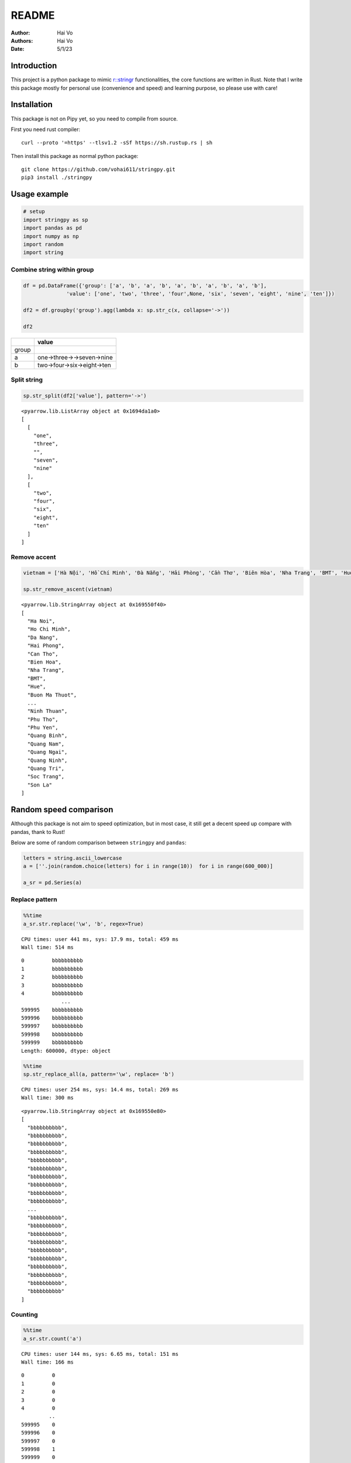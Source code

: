 ======
README
======

:Author: Hai Vo
:Authors:
   Hai Vo
:Date: 5/1/23

|Documentation Status| |image1|

Introduction
============

This project is a python package to mimic
`r::stringr <https://stringr.tidyverse.org/>`__ functionalities, the
core functions are written in Rust. Note that I write this package
mostly for personal use (convenience and speed) and learning purpose, so
please use with care!

Installation
============

This package is not on Pipy yet, so you need to compile from source.

First you need rust compiler:

::

   curl --proto '=https' --tlsv1.2 -sSf https://sh.rustup.rs | sh

Then install this package as normal python package:

::

   git clone https://github.com/vohai611/stringpy.git
   pip3 install ./stringpy

Usage example
=============

.. container:: cell

   .. code:: python

      # setup
      import stringpy as sp
      import pandas as pd
      import numpy as np
      import random
      import string

Combine string within group
---------------------------

.. container:: cell

   .. code:: python

      df = pd.DataFrame({'group': ['a', 'b', 'a', 'b', 'a', 'b', 'a', 'b', 'a', 'b'],
                    'value': ['one', 'two', 'three', 'four',None, 'six', 'seven', 'eight', 'nine', 'ten']})

      df2 = df.groupby('group').agg(lambda x: sp.str_c(x, collapse='->'))

      df2

   .. container:: cell-output cell-output-display

      ===== ==========================
      \     value
      ===== ==========================
      group 
      a     one->three->->seven->nine
      b     two->four->six->eight->ten
      ===== ==========================

Split string
------------

.. container:: cell

   .. code:: python

      sp.str_split(df2['value'], pattern='->')

   .. container:: cell-output cell-output-display

      ::

         <pyarrow.lib.ListArray object at 0x1694da1a0>
         [
           [
             "one",
             "three",
             "",
             "seven",
             "nine"
           ],
           [
             "two",
             "four",
             "six",
             "eight",
             "ten"
           ]
         ]

Remove accent
-------------

.. container:: cell

   .. code:: python

      vietnam = ['Hà Nội', 'Hồ Chí Minh', 'Đà Nẵng', 'Hải Phòng', 'Cần Thơ', 'Biên Hòa', 'Nha Trang', 'BMT', 'Huế', 'Buôn Ma Thuột', 'Bắc Giang', 'Bắc Ninh', 'Bến Tre', 'Bình Dương', 'Bình Phước', 'Bình Thuận', 'Cà Mau', 'Cao Bằng', 'Đắk Lắk', 'Đắk Nông', 'Điện Biên', 'Đồng Nai', 'Đồng Tháp', 'Gia Lai', 'Hà Giang', 'Hà Nam', 'Hà Tĩnh', 'Hải Dương', 'Hậu Giang', 'Hòa Bình', 'Hưng Yên', 'Khánh Hòa', 'Kiên Giang', 'Kon Tum', 'Lai Châu', 'Lâm Đồng', 'Lạng Sơn', 'Lào Cai', 'Long An', 'Nam Định', 'Nghệ An', 'Ninh Bình', 'Ninh Thuận', 'Phú Thọ', 'Phú Yên', 'Quảng Bình', 'Quảng Nam', 'Quảng Ngãi', 'Quảng Ninh', 'Quảng Trị', 'Sóc Trăng', 'Sơn La'] 

      sp.str_remove_ascent(vietnam)

   .. container:: cell-output cell-output-display

      ::

         <pyarrow.lib.StringArray object at 0x169550f40>
         [
           "Ha Noi",
           "Ho Chi Minh",
           "Da Nang",
           "Hai Phong",
           "Can Tho",
           "Bien Hoa",
           "Nha Trang",
           "BMT",
           "Hue",
           "Buon Ma Thuot",
           ...
           "Ninh Thuan",
           "Phu Tho",
           "Phu Yen",
           "Quang Binh",
           "Quang Nam",
           "Quang Ngai",
           "Quang Ninh",
           "Quang Tri",
           "Soc Trang",
           "Son La"
         ]

Random speed comparison
=======================

Although this package is not aim to speed optimization, but in most
case, it still get a decent speed up compare with pandas, thank to Rust!

Below are some of random comparison between ``stringpy`` and ``pandas``:

.. container:: cell

   .. code:: python

      letters = string.ascii_lowercase
      a = [''.join(random.choice(letters) for i in range(10))  for i in range(600_000)]

      a_sr = pd.Series(a)

Replace pattern
---------------

.. container:: cell

   .. code:: python

      %%time
      a_sr.str.replace('\w', 'b', regex=True)

   .. container:: cell-output cell-output-stdout

      ::

         CPU times: user 441 ms, sys: 17.9 ms, total: 459 ms
         Wall time: 514 ms

   .. container:: cell-output cell-output-display

      ::

         0         bbbbbbbbbb
         1         bbbbbbbbbb
         2         bbbbbbbbbb
         3         bbbbbbbbbb
         4         bbbbbbbbbb
                      ...    
         599995    bbbbbbbbbb
         599996    bbbbbbbbbb
         599997    bbbbbbbbbb
         599998    bbbbbbbbbb
         599999    bbbbbbbbbb
         Length: 600000, dtype: object

.. container:: cell

   .. code:: python

      %%time
      sp.str_replace_all(a, pattern='\w', replace= 'b')

   .. container:: cell-output cell-output-stdout

      ::

         CPU times: user 254 ms, sys: 14.4 ms, total: 269 ms
         Wall time: 300 ms

   .. container:: cell-output cell-output-display

      ::

         <pyarrow.lib.StringArray object at 0x169550e80>
         [
           "bbbbbbbbbb",
           "bbbbbbbbbb",
           "bbbbbbbbbb",
           "bbbbbbbbbb",
           "bbbbbbbbbb",
           "bbbbbbbbbb",
           "bbbbbbbbbb",
           "bbbbbbbbbb",
           "bbbbbbbbbb",
           "bbbbbbbbbb",
           ...
           "bbbbbbbbbb",
           "bbbbbbbbbb",
           "bbbbbbbbbb",
           "bbbbbbbbbb",
           "bbbbbbbbbb",
           "bbbbbbbbbb",
           "bbbbbbbbbb",
           "bbbbbbbbbb",
           "bbbbbbbbbb",
           "bbbbbbbbbb"
         ]

Counting
--------

.. container:: cell

   .. code:: python

      %%time
      a_sr.str.count('a')

   .. container:: cell-output cell-output-stdout

      ::

         CPU times: user 144 ms, sys: 6.65 ms, total: 151 ms
         Wall time: 166 ms

   .. container:: cell-output cell-output-display

      ::

         0         0
         1         0
         2         0
         3         0
         4         0
                  ..
         599995    0
         599996    0
         599997    0
         599998    1
         599999    0
         Length: 600000, dtype: int64

.. container:: cell

   .. code:: python

      %%time
      sp.str_count(a, pattern='a')

   .. container:: cell-output cell-output-stdout

      ::

         CPU times: user 24.6 ms, sys: 1.83 ms, total: 26.4 ms
         Wall time: 30.3 ms

   .. container:: cell-output cell-output-display

      ::

         <pyarrow.lib.Int32Array object at 0x169552080>
         [
           0,
           0,
           0,
           0,
           0,
           1,
           0,
           0,
           1,
           0,
           ...
           2,
           1,
           0,
           0,
           0,
           0,
           0,
           0,
           1,
           0
         ]

Implement list
==============

part 1
------

-  ☒ str_count

-  ☒ str_detect

-  ☒ str_extract /str_extract_all

-  [] str_locate() str_locate_all()

-  [] str_match() str_match_all()

-  ☒ str_replace() str_replace_all()

-  ☒ str_remove() str_remove_all()

-  [] str_split() str_split_1() str_split_fixed() str_split_i()

-  ☒ str_starts() str_ends()

-  ☒ str_subset()

-  ☒ str_which()

-  ☒ str_c(), str_combine()

-  [] str_flatten() str_flatten_comma()

part 2
------

-  [] str_dup()
-  [] str_length() str_width()
-  [] str_pad()
-  [] str_sub()/ str_sub_all()
-  ☒ str_trim() str_squish()
-  ☒ str_trunc()
-  [] str_wrap()
-  [] str_to_upper() str_to_lower() str_to_title() str_to_sentence()
-  [] str_unique()
-  ☒ str_remove_ascent()

Different type of i/o
=====================

Python
------

-  ``@export``: one array in, one array out

-  ``@export2``: multiple array in, one array out

Rust
----

-  ``apply_utf8!()``
-  ``apply_utf8_bool!()``
-  ``apply_utf8_lst!()``

1. vec in vec out

-  Use apply_utf8!() macro
-  @export

2. vec+ in vec out

-  Use apply_utf8!() macro
-  @export2

3. vec in vec out

-  Use apply_utf8_bool!() macro
-  @export

4. vec in vec<vec> out

-  Use apply_utf8_lst!() macro
-  @export

.. |Documentation Status| image:: https://readthedocs.org/projects/stringpy/badge/?version=latest.png
   :target: https://stringpy.readthedocs.io/en/latest/?badge=latest
.. |image1| image:: https://github.com/vohai611/stringpy/actions/workflows/CI.yml/badge.svg?branch=main
   :target: https://github.com/vohai611/stringpy/actions/workflows/CI.yml
